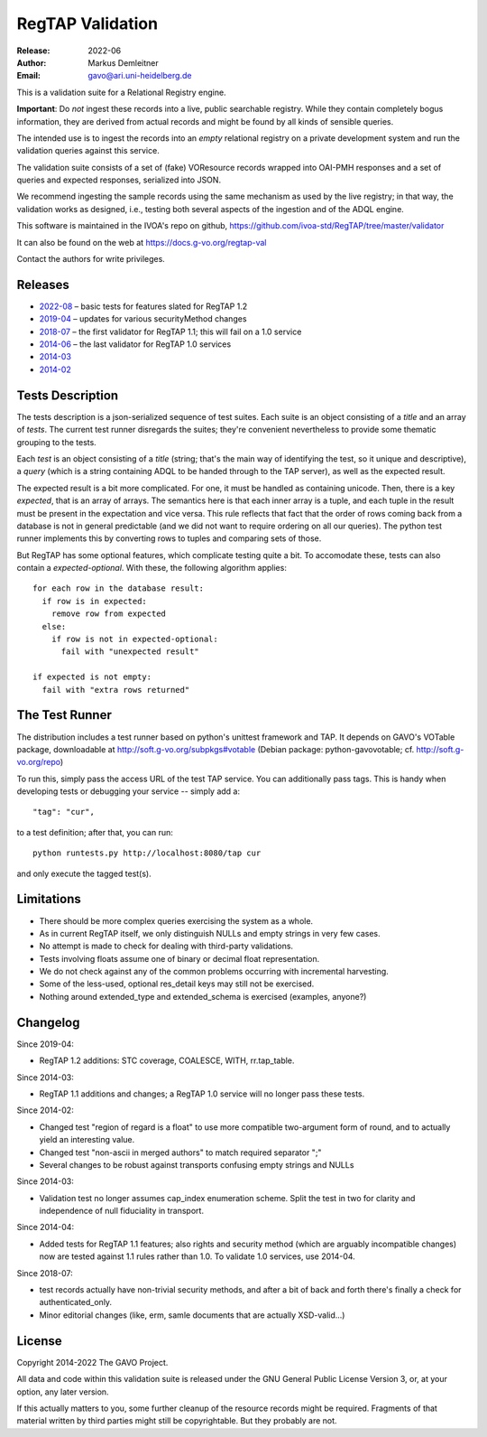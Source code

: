 =================
RegTAP Validation
=================

:Release: 2022-06
:Author: Markus Demleitner
:Email: gavo@ari.uni-heidelberg.de


This is a validation suite for a Relational Registry engine.

**Important**: Do *not* ingest these records into a live, public searchable
registry.  While they contain completely bogus information, they are
derived from actual records and might be found by all kinds of sensible
queries.

The intended use is to ingest the records into an *empty* relational
registry on a private development system and run the validation queries
against this service.

The validation suite consists of a set of (fake) VOResource records
wrapped into OAI-PMH responses and a set of queries and expected
responses, serialized into JSON.

We recommend ingesting the sample records using the same mechanism as
used by the live registry; in that way, the validation works as
designed, i.e., testing both several aspects of the ingestion and of the
ADQL engine.

This software is maintained in the IVOA's repo on github,
https://github.com/ivoa-std/RegTAP/tree/master/validator

It can also be found on the web at https://docs.g-vo.org/regtap-val

Contact the authors for write privileges.


Releases
--------

* `2022-08 <http://docs.g-vo.org/regtap-val/regtapval-2022-08.tar.gz>`_ 
  – basic tests for features slated for RegTAP 1.2
* `2019-04 <http://docs.g-vo.org/regtap-val/regtapval-2019-04.tar.gz>`_ 
  – updates for various securityMethod changes
* `2018-07 <http://docs.g-vo.org/regtap-val/regtapval-2018-07.tar.gz>`_ 
  – the first validator for RegTAP 1.1; this will fail on a 1.0 service
* `2014-06 <http://docs.g-vo.org/regtap-val/regtapval-2014-06.tar.gz>`_ 
  – the last validator for RegTAP 1.0 services
* `2014-03 <http://docs.g-vo.org/regtap-val/regtapval-2014-03.tar.gz>`_
* `2014-02 <http://docs.g-vo.org/regtap-val/regtapval-2014-02.tar.gz>`_


Tests Description
-----------------

The tests description is a json-serialized sequence of test suites.
Each suite is an object consisting of a *title* and an array of *tests*.
The current test runner disregards the suites; they're convenient
nevertheless to provide some thematic grouping to the tests.

Each *test* is an object consisting of a *title* (string; that's the
main way of identifying the test, so it unique and descriptive), a
*query* (which is a string containing ADQL to be handed through to the
TAP server), as well as the expected result.

The expected result is a bit more complicated.  For one, it must be
handled as containing unicode.  Then, there is a key *expected*, that
is an array of arrays.  The semantics here is that each inner array is a
tuple, and each tuple in the result must be present in the expectation
and vice versa.  This rule reflects that fact that the order of rows
coming back from a database is not in general predictable (and we did
not want to require ordering on all our queries).  The python test
runner implements this by converting rows to tuples and comparing sets
of those.

But RegTAP has some optional features, which complicate testing quite a
bit.  To accomodate these, tests can also contain a *expected-optional*.
With these, the following algorithm applies::

  for each row in the database result:
    if row is in expected:
      remove row from expected
    else:
      if row is not in expected-optional:
        fail with "unexpected result"
      
  if expected is not empty:
    fail with "extra rows returned"


The Test Runner
---------------

The distribution includes a test runner based on python's unittest
framework and TAP.  It depends on GAVO's VOTable package, downloadable
at http://soft.g-vo.org/subpkgs#votable (Debian package:
python-gavovotable; cf. http://soft.g-vo.org/repo)

To run this, simply pass the access URL of the test TAP service.  You
can additionally pass tags.  This is handy when developing tests or
debugging your service -- simply add a::

  "tag": "cur",

to a test definition; after that, you can run::

  python runtests.py http://localhost:8080/tap cur

and only execute the tagged test(s).


Limitations
-----------

* There should be more complex queries exercising the system as a whole.
* As in current RegTAP itself, we only distinguish NULLs and empty
  strings in very few cases.
* No attempt is made to check for dealing with third-party validations.
* Tests involving floats assume one of binary or decimal float
  representation.
* We do not check against any of the common problems occurring with
  incremental harvesting.
* Some of the less-used, optional res_detail keys may still not be
  exercised.
* Nothing around extended_type and extended_schema is exercised
  (examples, anyone?)


Changelog
---------

Since 2019-04:

* RegTAP 1.2 additions: STC coverage, COALESCE, WITH, rr.tap_table.

Since 2014-03:

* RegTAP 1.1 additions and changes; a RegTAP 1.0 service will no longer
  pass these tests.

Since 2014-02:

* Changed test "region of regard is a float" to use more compatible
  two-argument form of round, and to actually yield an interesting
  value.
* Changed test "non-ascii in merged authors" to match required separator
  ";"
* Several changes to be robust against transports confusing empty
  strings and NULLs

Since 2014-03:

* Validation test no longer assumes cap_index enumeration scheme.  Split
  the test in two for clarity and independence of null fiduciality in
  transport.

Since 2014-04:

* Added tests for RegTAP 1.1 features; also rights and security method
  (which are arguably incompatible changes) now are tested against
  1.1 rules rather than 1.0.  To validate 1.0 services, use 2014-04.

Since 2018-07:

* test records actually have non-trivial security methods, and after
  a bit of back and forth there's finally a check for
  authenticated_only.
* Minor editorial changes (like, erm, samle documents that are actually
  XSD-valid...)


License
-------

Copyright 2014-2022 The GAVO Project.

All data and code within this validation suite is released under the
GNU General Public License Version 3, or, at your option, any later
version.

If this actually matters to you, some further cleanup of the resource
records might be required.  Fragments of that material written by third
parties might still be copyrightable.  But they probably are not.

.. vim:tw=72:et:sta
